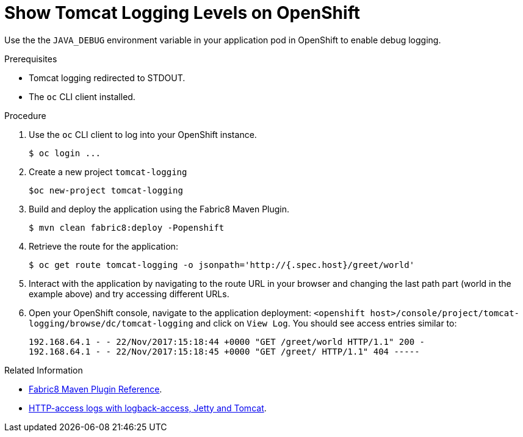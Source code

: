 
= Show Tomcat Logging Levels on OpenShift

Use the the `JAVA_DEBUG` environment variable in your application pod in OpenShift to enable debug logging.

.Prerequisites
* Tomcat logging redirected to STDOUT.
* The `oc` CLI client installed.


.Procedure

. Use the `oc` CLI client to log into your OpenShift instance.
+
[source,bash,options="nowrap",subs="attributes+"]
----
$ oc login ...
----
+
. Create a new project `tomcat-logging`
+
[source,bash,options="nowrap",subs="attributes+"]
----
$oc new-project tomcat-logging
----
+
. Build and deploy the application using the Fabric8 Maven Plugin.
+
[source,bash,options="nowrap",subs="attributes+"]
----
$ mvn clean fabric8:deploy -Popenshift
----


. Retrieve the route for the application:
+
[source,bash,options="nowrap",subs="attributes+"]
----
$ oc get route tomcat-logging -o jsonpath='http://{.spec.host}/greet/world'
----
+
. Interact with the application by navigating to the route URL in your browser and changing the last path part (world in the example above) and try accessing different URLs.
+

. Open your OpenShift console, navigate to the application deployment: `<openshift host>/console/project/tomcat-logging/browse/dc/tomcat-logging` and click on  `View Log`. You should see access entries similar to:
+
[source,bash,options="nowrap",subs="attributes+"]
----
192.168.64.1 - - 22/Nov/2017:15:18:44 +0000 "GET /greet/world HTTP/1.1" 200 -
192.168.64.1 - - 22/Nov/2017:15:18:45 +0000 "GET /greet/ HTTP/1.1" 404 -----
----

.Related Information

* link:https://maven.fabric8.io[Fabric8 Maven Plugin Reference].
* link:https://logback.qos.ch/access.html[HTTP-access logs with logback-access, Jetty and Tomcat].
